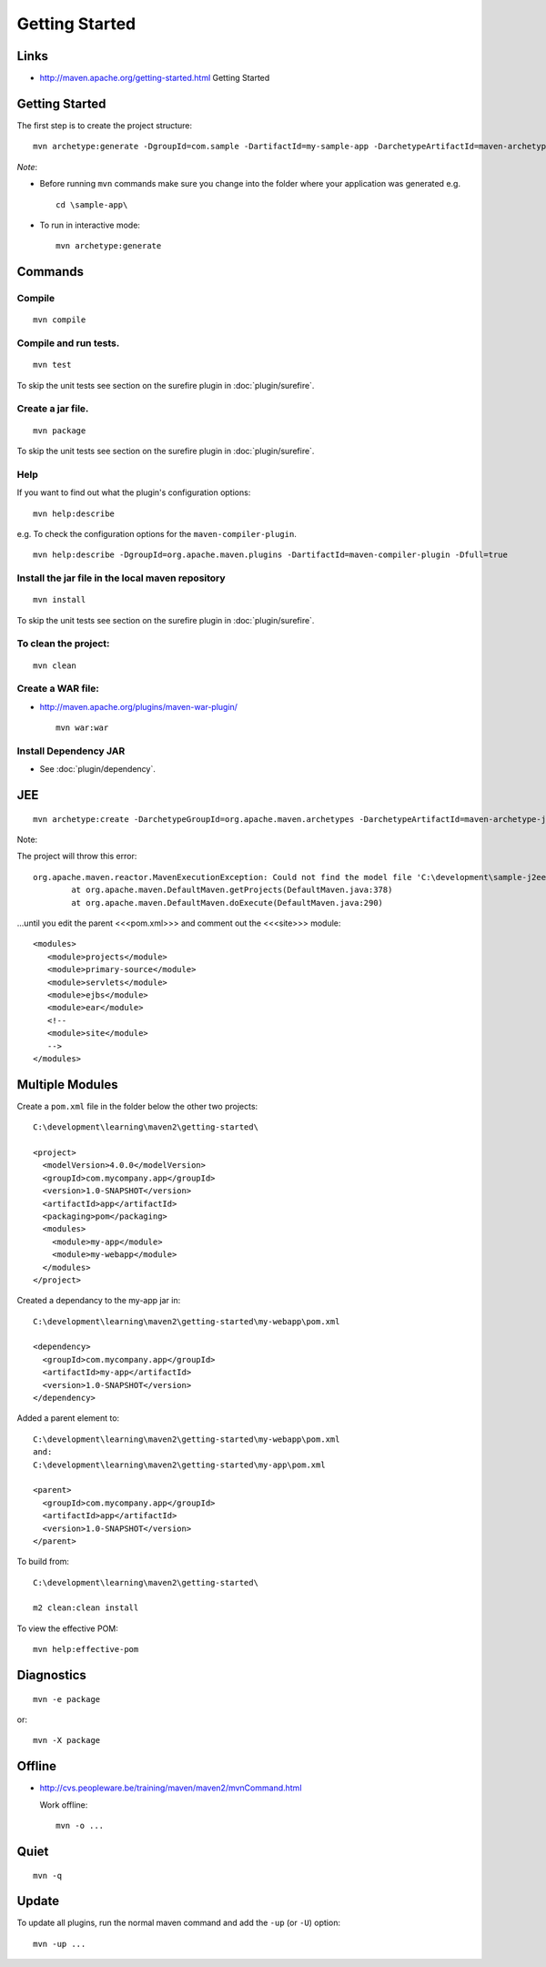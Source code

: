 Getting Started
***************

Links
=====

- http://maven.apache.org/getting-started.html
  Getting Started

Getting Started
===============

The first step is to create the project structure:

::

  mvn archetype:generate -DgroupId=com.sample -DartifactId=my-sample-app -DarchetypeArtifactId=maven-archetype-quickstart -DinteractiveMode=false

*Note*:

- Before running ``mvn`` commands make sure you change into the folder
  where your application was generated e.g.

  ::

    cd \sample-app\

- To run in interactive mode:

  ::

    mvn archetype:generate

Commands
========

Compile
-------

::

  mvn compile

Compile and run tests.
----------------------

::

  mvn test

To skip the unit tests see section on the surefire plugin in
:doc:`plugin/surefire`.

Create a jar file.
------------------

::

  mvn package

To skip the unit tests see section on the surefire plugin in
:doc:`plugin/surefire`.
  
Help
----

If you want to find out what the plugin's configuration options:

::

  mvn help:describe

e.g. To check the configuration options for the ``maven-compiler-plugin``.

::

  mvn help:describe -DgroupId=org.apache.maven.plugins -DartifactId=maven-compiler-plugin -Dfull=true

Install the jar file in the local maven repository
--------------------------------------------------

::

  mvn install


To skip the unit tests see section on the surefire plugin in
:doc:`plugin/surefire`.

To clean the project:
---------------------
  
::

  mvn clean

Create a WAR file:
------------------

- http://maven.apache.org/plugins/maven-war-plugin/

  ::

    mvn war:war

Install Dependency JAR
----------------------

- See :doc:`plugin/dependency`.

JEE
===

::

  mvn archetype:create -DarchetypeGroupId=org.apache.maven.archetypes -DarchetypeArtifactId=maven-archetype-j2ee-simple -DgroupId=com.sample -DartifactId=sample-j2ee-app

Note:
  
The project will throw this error:

::

  org.apache.maven.reactor.MavenExecutionException: Could not find the model file 'C:\development\sample-j2ee-app\site\pom.xml'. for project unknown
          at org.apache.maven.DefaultMaven.getProjects(DefaultMaven.java:378)
          at org.apache.maven.DefaultMaven.doExecute(DefaultMaven.java:290)

...until you edit the parent <<<pom.xml>>> and comment out the <<<site>>> module:

::

  <modules>
     <module>projects</module>
     <module>primary-source</module>
     <module>servlets</module>
     <module>ejbs</module>
     <module>ear</module>
     <!--
     <module>site</module>
     -->
  </modules>

Multiple Modules
================

Create a ``pom.xml`` file in the folder below the other two projects:

::

  C:\development\learning\maven2\getting-started\
  
  <project>
    <modelVersion>4.0.0</modelVersion>
    <groupId>com.mycompany.app</groupId>
    <version>1.0-SNAPSHOT</version>
    <artifactId>app</artifactId>
    <packaging>pom</packaging>
    <modules>
      <module>my-app</module>
      <module>my-webapp</module>
    </modules>
  </project>

Created a dependancy to the my-app jar in:

::

  C:\development\learning\maven2\getting-started\my-webapp\pom.xml
  
  <dependency>
    <groupId>com.mycompany.app</groupId>
    <artifactId>my-app</artifactId>
    <version>1.0-SNAPSHOT</version>
  </dependency>

Added a parent element to:

::

  C:\development\learning\maven2\getting-started\my-webapp\pom.xml
  and:
  C:\development\learning\maven2\getting-started\my-app\pom.xml
  
  <parent>
    <groupId>com.mycompany.app</groupId>
    <artifactId>app</artifactId>
    <version>1.0-SNAPSHOT</version>
  </parent>

To build from:

::

  C:\development\learning\maven2\getting-started\

  m2 clean:clean install

To view the effective POM:
  
::

  mvn help:effective-pom

Diagnostics
===========

::

  mvn -e package

or:
  
::

  mvn -X package

Offline
=======

- http://cvs.peopleware.be/training/maven/maven2/mvnCommand.html

  Work offline:

  ::

    mvn -o ...

Quiet
=====

::

  mvn -q


Update
======

To update all plugins, run the normal maven command and add the ``-up``
(or ``-U``) option:
  
::

  mvn -up ...
